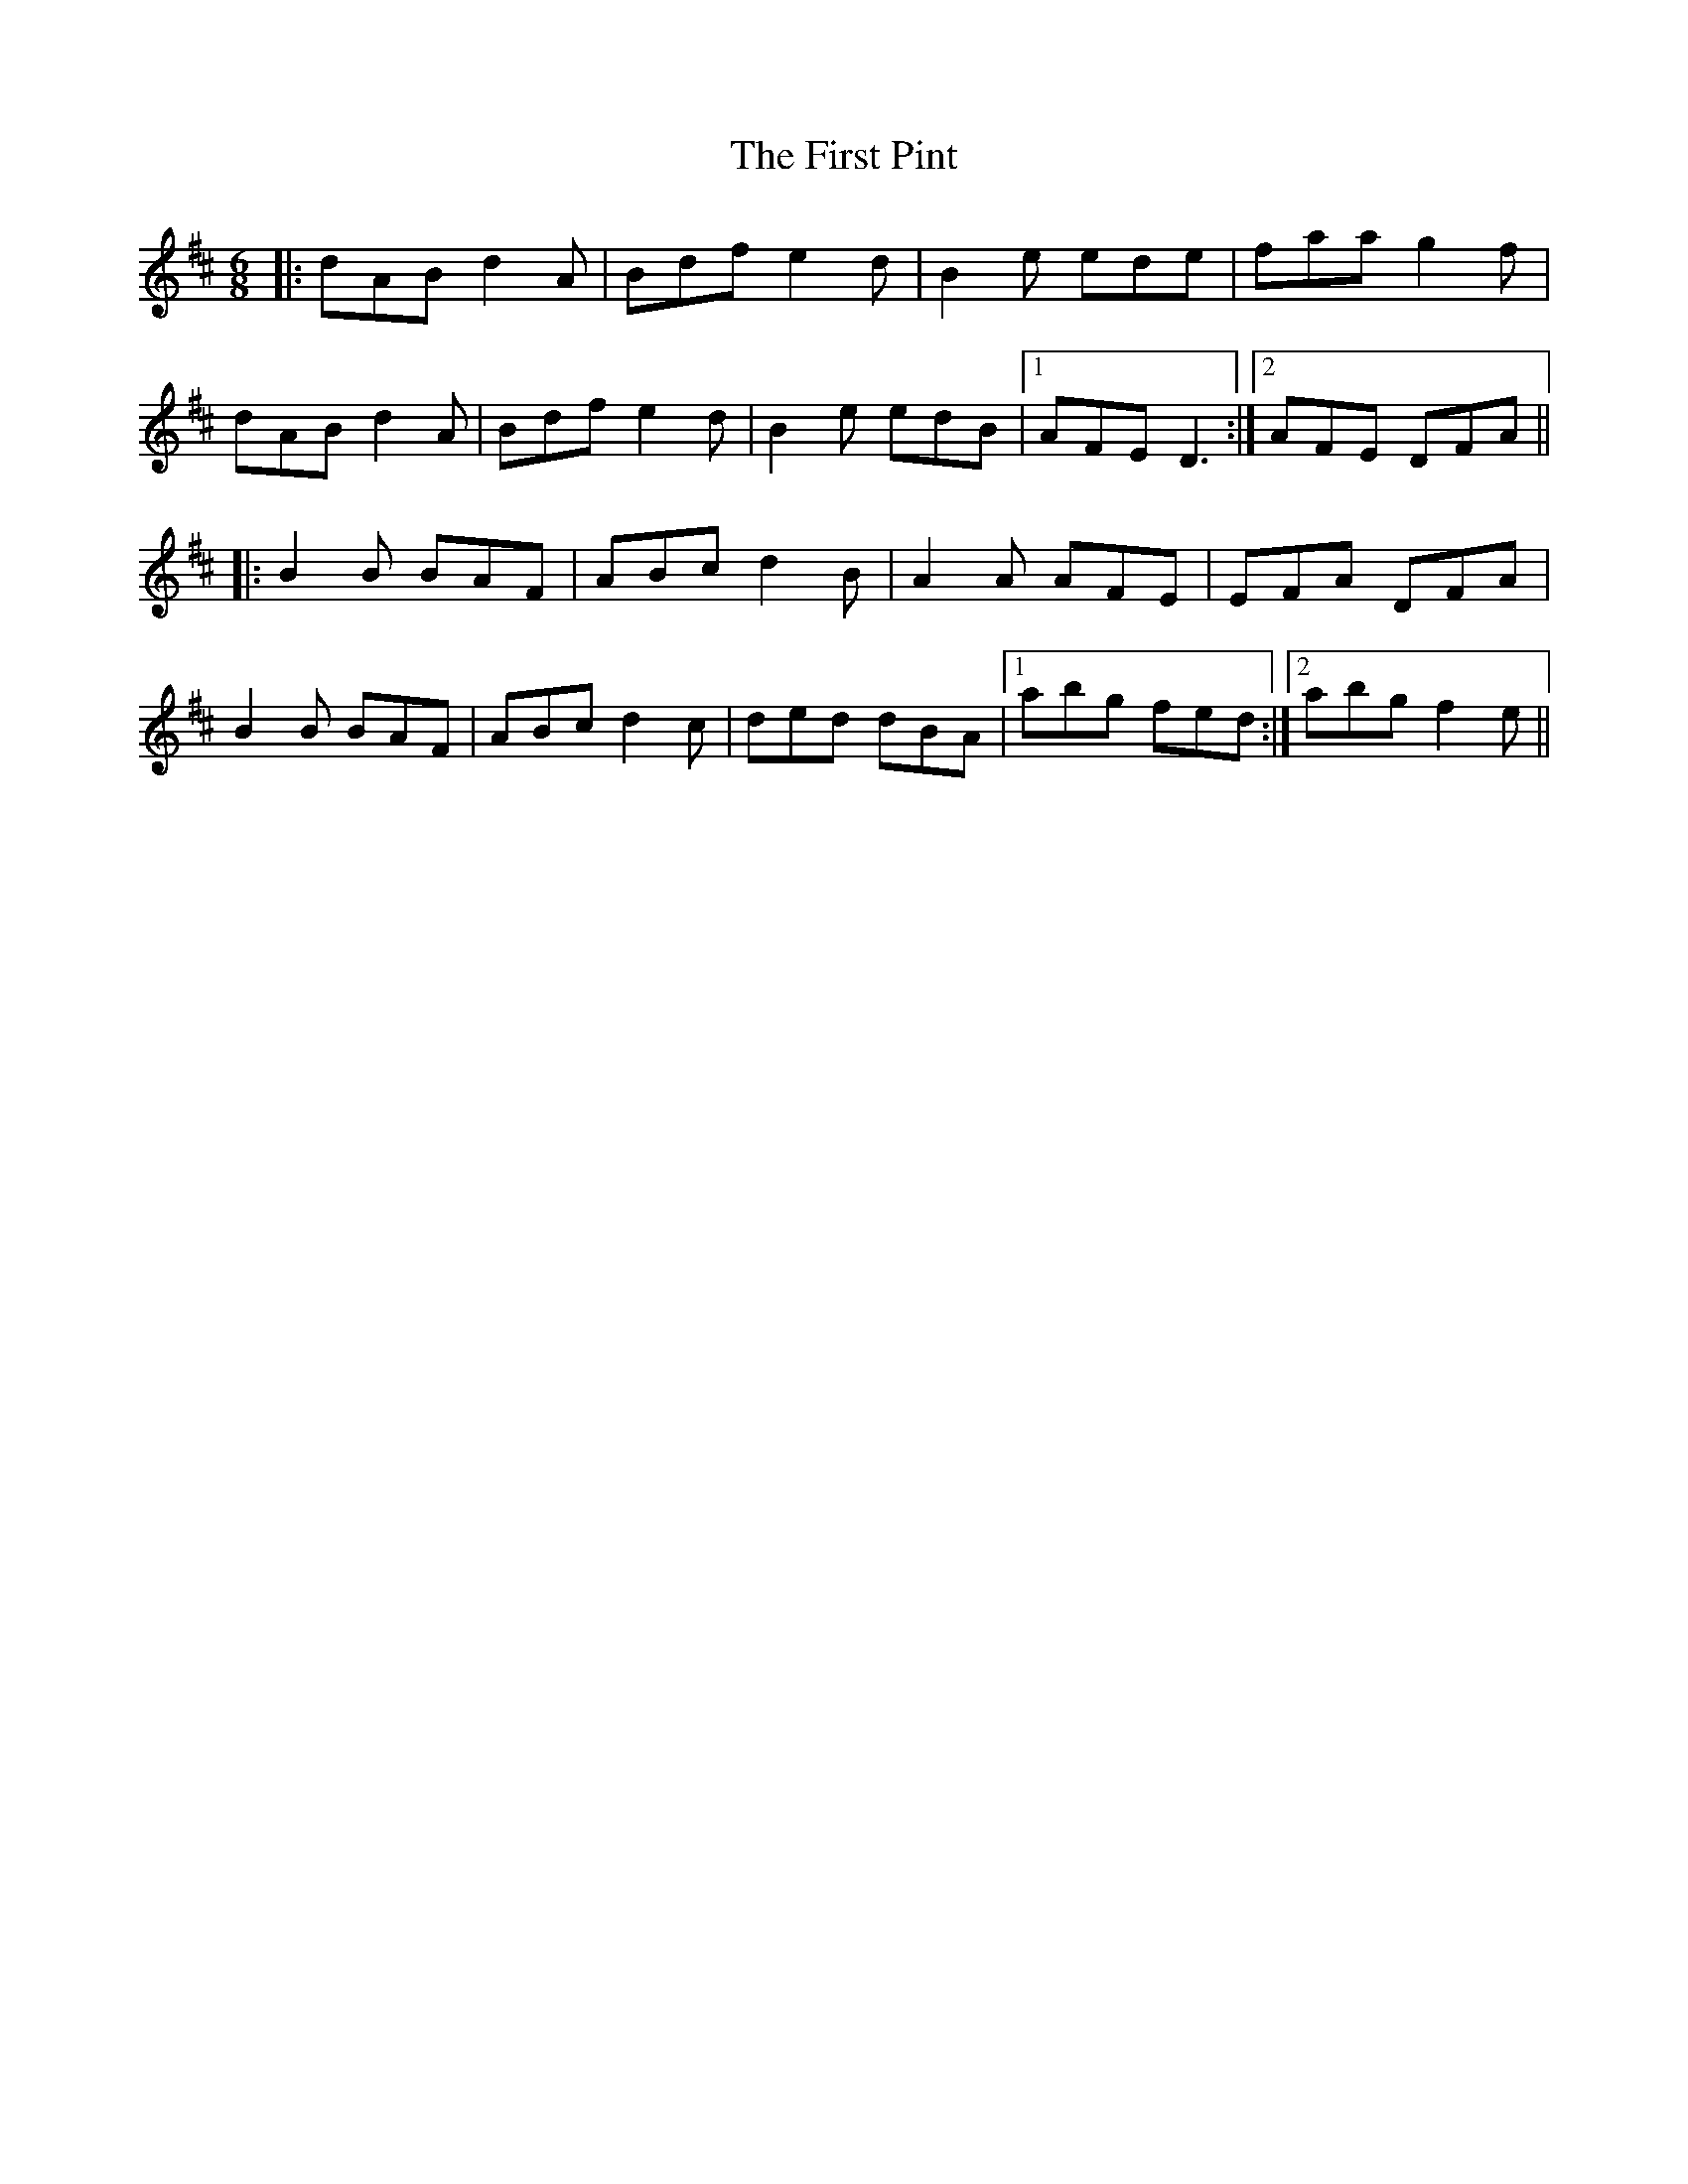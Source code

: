 X: 13179
T: First Pint, The
R: jig
M: 6/8
K: Dmajor
|:dAB d2 A|Bdf e2 d|B2 e ede|faa g2 f|
dAB d2 A|Bdf e2 d|B2 e edB|1 AFE D3:|2 AFE DFA||
|:B2 B BAF|ABc d2 B|A2 A AFE|EFA DFA|
B2 B BAF|ABc d2 c|ded dBA|1 abg fed:|2 abg f2 e||

